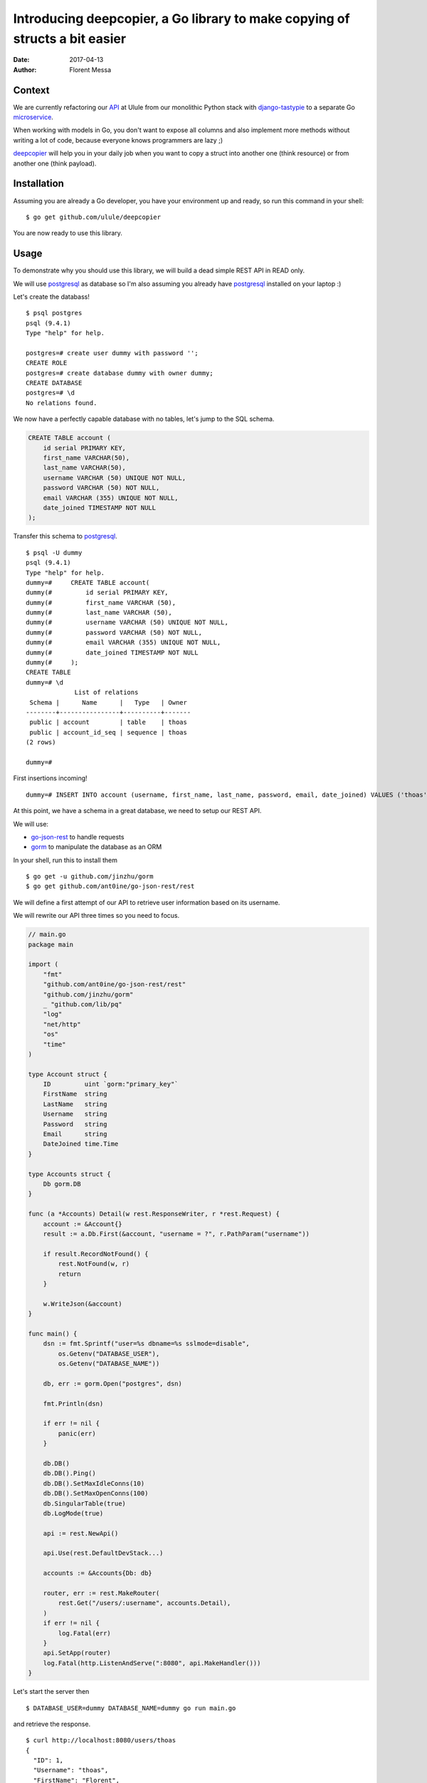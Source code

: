 Introducing deepcopier, a Go library to make copying of structs a bit easier
============================================================================

:date: 2017-04-13
:author: Florent Messa

Context
-------

We are currently refactoring our API_ at Ulule from our monolithic Python
stack with `django-tastypie`_ to a separate Go microservice_.

When working with models in Go, you don't want to expose all columns and
also implement more methods without writing a lot of code, because everyone
knows programmers are lazy ;)

deepcopier_ will help you in your daily job when you want to copy a struct into
another one (think resource) or from another one (think payload).

Installation
------------

Assuming you are already a Go developer, you have your environment up and ready,
so run this command in your shell:

::

    $ go get github.com/ulule/deepcopier

You are now ready to use this library.

Usage
-----

To demonstrate why you should use this library, we will build a dead simple REST
API in READ only.

We will use postgresql_ as database so I'm also assuming you
already have postgresql_ installed on your laptop :)

Let's create the databass!

::

    $ psql postgres
    psql (9.4.1)
    Type "help" for help.

    postgres=# create user dummy with password '';
    CREATE ROLE
    postgres=# create database dummy with owner dummy;
    CREATE DATABASE
    postgres=# \d
    No relations found.

We now have a perfectly capable database with no tables, let's jump to the
SQL schema.

.. code-block:: sql

    CREATE TABLE account (
        id serial PRIMARY KEY,
        first_name VARCHAR(50),
        last_name VARCHAR(50),
        username VARCHAR (50) UNIQUE NOT NULL,
        password VARCHAR (50) NOT NULL,
        email VARCHAR (355) UNIQUE NOT NULL,
        date_joined TIMESTAMP NOT NULL
    );

Transfer this schema to postgresql_.

::

    $ psql -U dummy
    psql (9.4.1)
    Type "help" for help.
    dummy=#     CREATE TABLE account(
    dummy(#         id serial PRIMARY KEY,
    dummy(#         first_name VARCHAR (50),
    dummy(#         last_name VARCHAR (50),
    dummy(#         username VARCHAR (50) UNIQUE NOT NULL,
    dummy(#         password VARCHAR (50) NOT NULL,
    dummy(#         email VARCHAR (355) UNIQUE NOT NULL,
    dummy(#         date_joined TIMESTAMP NOT NULL
    dummy(#     );
    CREATE TABLE
    dummy=# \d
                 List of relations
     Schema |      Name      |   Type   | Owner
    --------+----------------+----------+-------
     public | account        | table    | thoas
     public | account_id_seq | sequence | thoas
    (2 rows)

    dummy=#

First insertions incoming!

::

    dummy=# INSERT INTO account (username, first_name, last_name, password, email, date_joined) VALUES ('thoas', 'Florent', 'Messa', '8d56e93bcc8d63a171b5630282264341', 'foo@bar.com', '2015-07-31 15:10:10');

At this point, we have a schema in a great database, we need to setup our
REST API.

We will use:

* `go-json-rest`_ to handle requests
* gorm_ to manipulate the database as an ORM

In your shell, run this to install them

::

    $ go get -u github.com/jinzhu/gorm
    $ go get github.com/ant0ine/go-json-rest/rest

We will define a first attempt of our API to retrieve user information based
on its username.

We will rewrite our API three times so you need to focus.

.. code-block:: go

    // main.go
    package main

    import (
        "fmt"
        "github.com/ant0ine/go-json-rest/rest"
        "github.com/jinzhu/gorm"
        _ "github.com/lib/pq"
        "log"
        "net/http"
        "os"
        "time"
    )

    type Account struct {
        ID         uint `gorm:"primary_key"`
        FirstName  string
        LastName   string
        Username   string
        Password   string
        Email      string
        DateJoined time.Time
    }

    type Accounts struct {
        Db gorm.DB
    }

    func (a *Accounts) Detail(w rest.ResponseWriter, r *rest.Request) {
        account := &Account{}
        result := a.Db.First(&account, "username = ?", r.PathParam("username"))

        if result.RecordNotFound() {
            rest.NotFound(w, r)
            return
        }

        w.WriteJson(&account)
    }

    func main() {
        dsn := fmt.Sprintf("user=%s dbname=%s sslmode=disable",
            os.Getenv("DATABASE_USER"),
            os.Getenv("DATABASE_NAME"))

        db, err := gorm.Open("postgres", dsn)

        fmt.Println(dsn)

        if err != nil {
            panic(err)
        }

        db.DB()
        db.DB().Ping()
        db.DB().SetMaxIdleConns(10)
        db.DB().SetMaxOpenConns(100)
        db.SingularTable(true)
        db.LogMode(true)

        api := rest.NewApi()

        api.Use(rest.DefaultDevStack...)

        accounts := &Accounts{Db: db}

        router, err := rest.MakeRouter(
            rest.Get("/users/:username", accounts.Detail),
        )
        if err != nil {
            log.Fatal(err)
        }
        api.SetApp(router)
        log.Fatal(http.ListenAndServe(":8080", api.MakeHandler()))
    }

Let's start the server then

::

    $ DATABASE_USER=dummy DATABASE_NAME=dummy go run main.go

and retrieve the response.

::

    $ curl http://localhost:8080/users/thoas
    {
      "ID": 1,
      "Username": "thoas",
      "FirstName": "Florent",
      "LastName": "Messa",
      "Password": "8d56e93bcc8d63a171b5630282264341",
      "Email": "foo@bar.com",
      "DateJoined": "2015-07-31T15:10:10Z"
    }

Wait a minute? You are exposing the user's password... this not
what we are excepting... We want this specific format

.. code-block:: json

    {
      "id": 1,
      "username": "thoas",
      "first_name": "Florent",
      "last_name": "Messa",
      "name": "Florent Messa",
      "email": "foo@bar.com",
      "date_joined": "2015-07-31T15:10:10Z",
      "api_url": "http://localhost:8080/users/thoas"
    }

Implement a separate struct named ``AccountResource``

.. code-block:: go

    type AccountResource struct {
        ID         uint      `json:"id"`
        Username   string    `json:"username"`
        FirstName  string    `json:"first_name"`
        LastName   string    `json:"last_name"`
        Name       string    `json:"name"`
        Email      string    `json:"email"`
        DateJoined time.Time `json:"date_joined"`
    }

    func (a Account) Name() string {
        return fmt.Sprintf("%s %s", a.FirstName, a.LastName)
    }

and rewrite ``Accounts.Detail`` to use deepcopier_

.. code-block:: go

    func (a *Accounts) Detail(w rest.ResponseWriter, r *rest.Request) {
        account := &Account{}
        result := a.Db.First(&account, "username = ?", r.PathParam("username"))

        if result.RecordNotFound() {
            rest.NotFound(w, r)
            return
        }

        resource := &AccountResource{}

        deepcopier.Copy(account).To(resource)

        w.WriteJson(&resource)
    }

We are good now, we can inspect our result

::

    $ curl http://localhost:8080/users/thoas
    {
      "id": 1,
      "username": "thoas",
      "first_name": "Florent",
      "last_name": "Messa",
      "name": "Florent Messa",
      "email": "foo@bar.com",
      "date_joined": "2015-07-31T15:10:10Z"
    }

Easy, right?

We will now rewrite for the last time ``Accounts.Detail`` to provide
some context to retrieve the base url in ``api_url`` attribute.

.. code-block:: go

    func (a *Accounts) Detail(w rest.ResponseWriter, r *rest.Request) {
        account := &Account{}
        result := a.Db.First(&account, "username = ?", r.PathParam("username"))

        if result.RecordNotFound() {
            rest.NotFound(w, r)
            return
        }

        resource := &AccountResource{}

        context := map[string]interface{}{"base_url": r.BaseUrl()}

        deepcopier.Copy(account).WithContext(context).To(resource)

        w.WriteJson(&resource)
    }

We need to update ``AccountResource`` to implement the ``ApiUrl`` new method

.. code-block:: go

    type AccountResource struct {
        ID         uint      `json:"id"`
        Username   string    `json:"username"`
        FirstName  string    `json:"first_name"`
        LastName   string    `json:"last_name"`
        Name       string    `json:"name"`
        Email      string    `json:"email"`
        DateJoined time.Time `json:"date_joined"`
        ApiUrl     string    `deepcopier:"context" json:"api_url"`
    }

    func (a Account) Name() string {
        return fmt.Sprintf("%s %s", a.FirstName, a.LastName)
    }

    func (a Account) ApiUrl(context map[string]interface{}) string {
        return fmt.Sprintf("%s/users/%s", context["base_url"], a.Username)
    }

We have now the final result of what we excepted for the first time :)

::

    $ curl http://localhost:8080/users/thoas
    {
      "id": 1,
      "username": "thoas",
      "first_name": "Florent",
      "last_name": "Messa",
      "name": "Florent Messa",
      "email": "foo@bar.com",
      "date_joined": "2015-07-31T15:10:10Z",
      "api_url": "http://localhost:8080/users/thoas"
    }

If you have reached to the bottom you belong to the brave!

It has been a long introduction, hope your enjoy it!

Contributing to deepcopier
--------------------------

* Ping us on twitter `@oibafsellig <https://twitter.com/oibafsellig>`_, `@thoas <https://twitter.com/thoas>`_
* Fork the `project <https://github.com/ulule/deepcopier>`_
* Fix `bugs <https://github.com/ulule/deepcopier/issues>`_

Don't hesitate ;)


.. _API: http://developers.ulule.com/
.. _django-tastypie: https://github.com/django-tastypie/django-tastypie
.. _microservice: http://martinfowler.com/articles/microservices.html
.. _React.js: http://facebook.github.io/react/
.. _postgresql: http://www.postgresql.org/
.. _go-json-rest: https://github.com/ant0ine/go-json-rest
.. _gorm: https://github.com/jinzhu/gorm
.. _deepcopier: https://github.com/ulule/deepcopier
